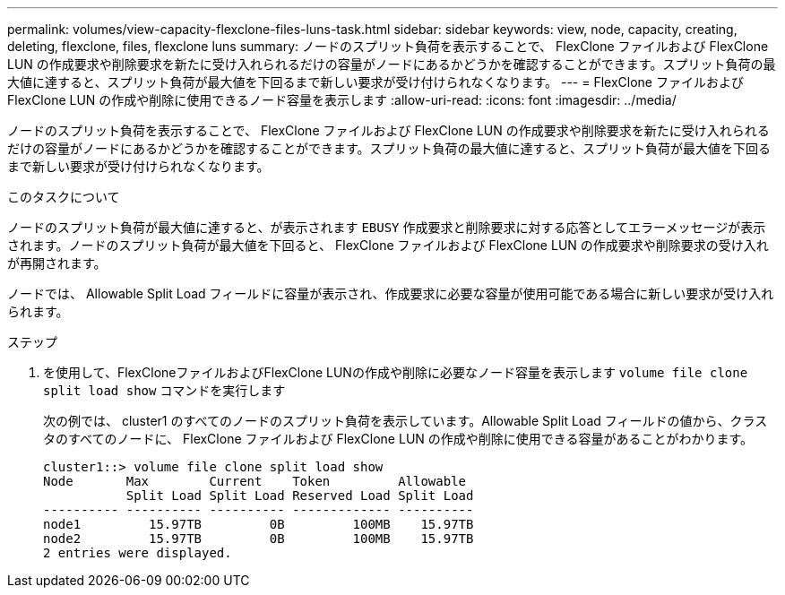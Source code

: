 ---
permalink: volumes/view-capacity-flexclone-files-luns-task.html 
sidebar: sidebar 
keywords: view, node, capacity, creating, deleting, flexclone, files, flexclone luns 
summary: ノードのスプリット負荷を表示することで、 FlexClone ファイルおよび FlexClone LUN の作成要求や削除要求を新たに受け入れられるだけの容量がノードにあるかどうかを確認することができます。スプリット負荷の最大値に達すると、スプリット負荷が最大値を下回るまで新しい要求が受け付けられなくなります。 
---
= FlexClone ファイルおよび FlexClone LUN の作成や削除に使用できるノード容量を表示します
:allow-uri-read: 
:icons: font
:imagesdir: ../media/


[role="lead"]
ノードのスプリット負荷を表示することで、 FlexClone ファイルおよび FlexClone LUN の作成要求や削除要求を新たに受け入れられるだけの容量がノードにあるかどうかを確認することができます。スプリット負荷の最大値に達すると、スプリット負荷が最大値を下回るまで新しい要求が受け付けられなくなります。

.このタスクについて
ノードのスプリット負荷が最大値に達すると、が表示されます `EBUSY` 作成要求と削除要求に対する応答としてエラーメッセージが表示されます。ノードのスプリット負荷が最大値を下回ると、 FlexClone ファイルおよび FlexClone LUN の作成要求や削除要求の受け入れが再開されます。

ノードでは、 Allowable Split Load フィールドに容量が表示され、作成要求に必要な容量が使用可能である場合に新しい要求が受け入れられます。

.ステップ
. を使用して、FlexCloneファイルおよびFlexClone LUNの作成や削除に必要なノード容量を表示します `volume file clone split load show` コマンドを実行します
+
次の例では、 cluster1 のすべてのノードのスプリット負荷を表示しています。Allowable Split Load フィールドの値から、クラスタのすべてのノードに、 FlexClone ファイルおよび FlexClone LUN の作成や削除に使用できる容量があることがわかります。

+
[listing]
----
cluster1::> volume file clone split load show
Node       Max        Current    Token         Allowable
           Split Load Split Load Reserved Load Split Load
---------- ---------- ---------- ------------- ----------
node1         15.97TB         0B         100MB    15.97TB
node2         15.97TB         0B         100MB    15.97TB
2 entries were displayed.
----


